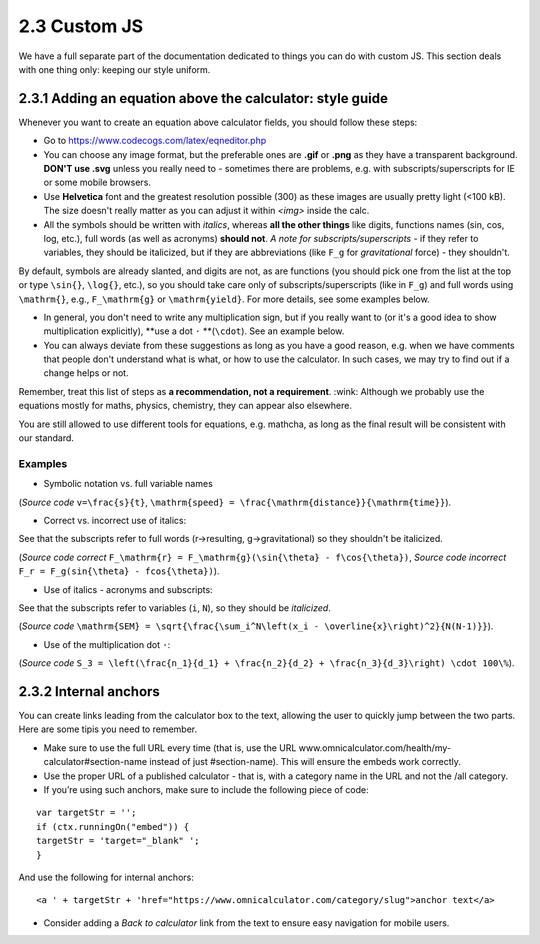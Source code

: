 2.3 Custom JS
==================================

We have a full separate part of the documentation dedicated to things you can do with custom JS. This section deals with one thing only: keeping our style uniform. 

2.3.1 Adding an equation above the calculator: style guide
-----------------------------
Whenever you want to create an equation above calculator fields, you should follow these steps:

* Go to https://www.codecogs.com/latex/eqneditor.php

* You can choose any image format, but the preferable ones are **.gif** or **.png** as they have a transparent background. **DON'T use .svg** unless you really need to - sometimes there are problems, e.g. with subscripts/superscripts for IE or some mobile browsers.

* Use **Helvetica** font and the greatest resolution possible (300) as these images are usually pretty light (<100 kB). The size doesn't really matter as you can adjust it within `<img>` inside the calc.

* All the symbols should be written with *italics*, whereas **all the other things** like digits, functions names (sin, cos, log, etc.), full words (as well as acronyms) **should not**.  *A note for subscripts/superscripts* - if they refer to variables, they should be italicized, but if they are abbreviations (like ``F_g`` for *gravitational* force) - they shouldn't.
By default, symbols are already slanted, and digits are not, as are functions (you should pick one from the list at the top or type ``\sin{}``, ``\log{}``, etc.), so you should take care only of subscripts/superscripts (like in ``F_g``) and full words using ``\mathrm{}``, e.g., ``F_\mathrm{g}`` or ``\mathrm{yield}``. For more details, see some examples below.

* In general, you don't need to write any multiplication sign, but if you really want to (or it's a good idea to show multiplication explicitly), **use a dot ``·`` **(``\cdot``). See an example below.

* You can always deviate from these suggestions as long as you have a good reason, e.g. when we have comments that people don't understand what is what, or how to use the calculator. In such cases, we may try to find out if a change helps or not.

Remember, treat this list of steps as **a recommendation, not a requirement**. :wink: Although we probably use the equations mostly for maths, physics, chemistry, they can appear also elsewhere.

You are still allowed to use different tools for equations, e.g. mathcha, as long as the final result will be consistent with our standard.

Examples
++++++++++++++++++

* Symbolic notation vs. full variable names
.. image:: images/speed1.png
 :width: 15px
 
(*Source code* ``v=\frac{s}{t}``, ``\mathrm{speed} = \frac{\mathrm{distance}}{\mathrm{time}}``).

* Correct vs. incorrect use of italics: 

.. image:: images/force_correct1.png

.. image:: images/force_wrong1.png

See that the subscripts refer to full words (r->resulting, g->gravitational) so they shouldn't be italicized.

(*Source code correct* ``F_\mathrm{r} = F_\mathrm{g}(\sin{\theta} - f\cos{\theta})``, *Source code incorrect* ``F_r = F_g(sin{\theta} - fcos{\theta})``).

* Use of italics - acronyms and subscripts:
.. image:: images/standard_error.png
See that the subscripts refer to variables (``i``, ``N``), so they should be *italicized*.

(*Source code* ``\mathrm{SEM} = \sqrt{\frac{\sum_i^N\left(x_i - \overline{x}\right)^2}{N(N-1)}}``).

* Use of the multiplication dot ``·``: 
.. image:: images/multiplication_with_dot.png

(*Source code* ``S_3 = \left(\frac{n_1}{d_1} + \frac{n_2}{d_2} + \frac{n_3}{d_3}\right) \cdot 100\%``).


2.3.2 Internal anchors
-------------------------------

You can create links leading from the calculator box to the text, allowing the user to quickly jump between the two parts. Here are some tipis you need to remember.

* Make sure to use the full URL every time (that is, use the URL www.omnicalculator.com/health/my-calculator#section-name instead of just #section-name). This will ensure the embeds work correctly.

* Use the proper URL of a published calculator - that is, with a category name in the URL and not the /all category.

* If you’re using such anchors, make sure to include the following piece of code:

::

  var targetStr = '';
  if (ctx.runningOn("embed")) {
  targetStr = 'target="_blank" ';
  }

And use the following for internal anchors:
::

<a ' + targetStr + 'href="https://www.omnicalculator.com/category/slug">anchor text</a>


* Consider adding a *Back to calculator* link from the text to ensure easy navigation for mobile users. 
